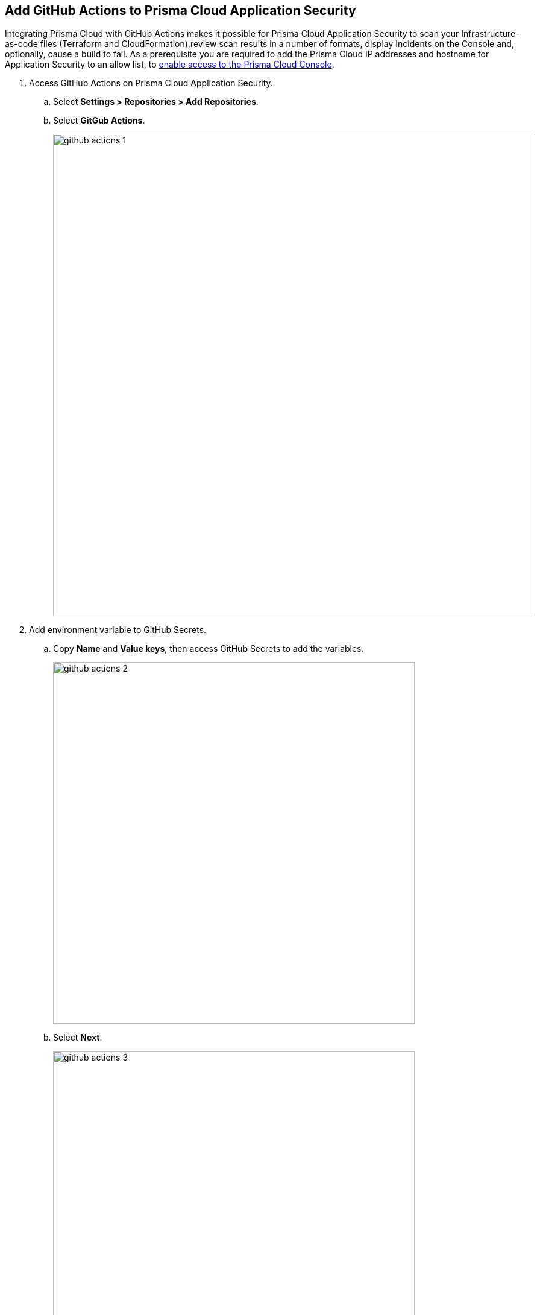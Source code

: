 :topic_type: task

[.task]
== Add GitHub Actions to Prisma Cloud Application Security

Integrating Prisma Cloud with GitHub Actions makes it possible for Prisma Cloud Application Security to scan your Infrastructure-as-code files (Terraform and CloudFormation),review scan results in a number of formats, display Incidents on the Console and, optionally, cause a build to fail.
As a prerequisite you are required to add the Prisma Cloud IP addresses and hostname for Application Security to an allow list, to https://docs.paloaltonetworks.com/prisma/prisma-cloud/prisma-cloud-admin/get-started-with-prisma-cloud/enable-access-prisma-cloud-console.html[enable access to the Prisma Cloud Console].

[.procedure]

. Access GitHub Actions on Prisma Cloud Application Security.
.. Select *Settings > Repositories > Add Repositories*.
.. Select *GitGub Actions*.
+
image::github-actions-1.png[width=800]

. Add environment variable to GitHub Secrets.
.. Copy *Name* and *Value keys*, then access GitHub Secrets to add the variables.
+
image::github-actions-2.png[width=600]

.. Select *Next*.
+
image::github-actions-3.png[width=600]

. Configure job on GitHub Actions.
.. Copy and then paste the steps from Prisma Cloud console to GitHub Actions job configuration.
.. Select *Done*.
+
image::github-actions-4.png[width=600]
+
The GitHub Actions repository you added displays on *Settings > Repositories*.
After a application security scan access *Application Security > Projects* to view the latest integrated GitHub Actions repository to either xref:../../../risk-prevention/code/monitor-fix-issues-in-scan.adoc[Suppress or Fix] the policy misconfigurations.
